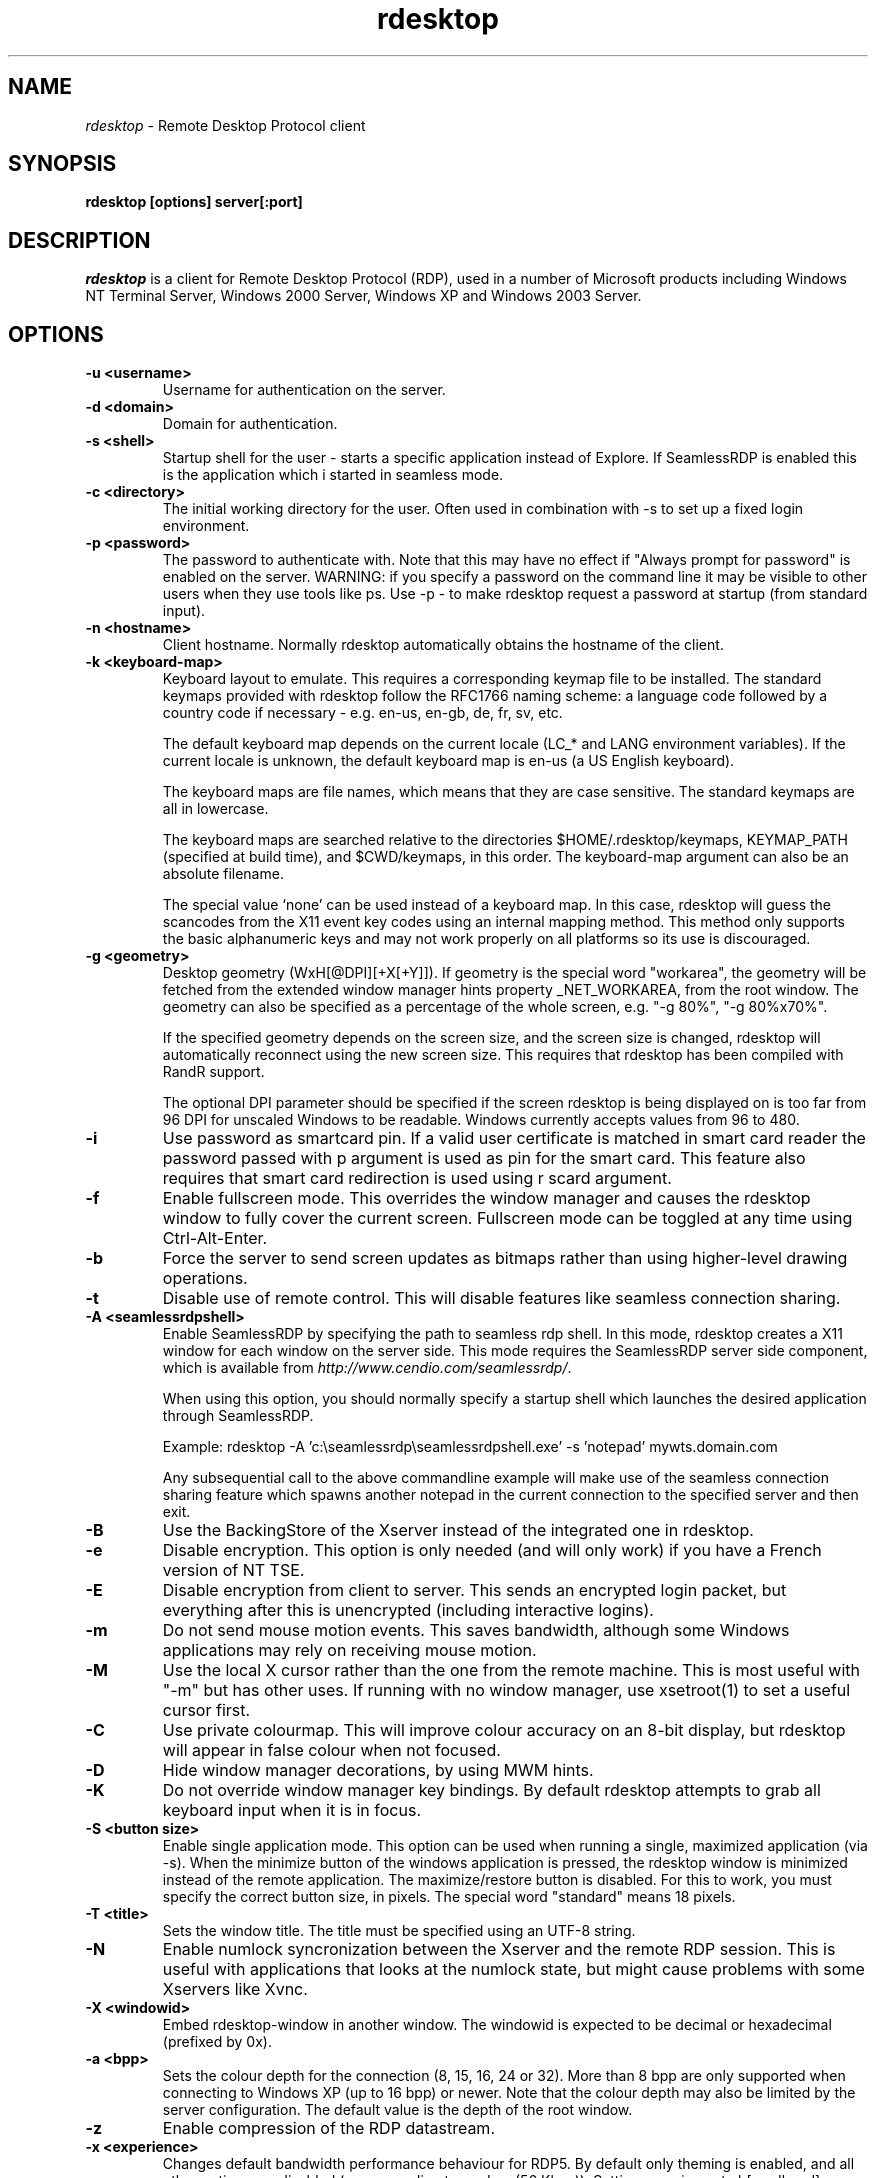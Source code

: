 .TH rdesktop 1 "November 2005"
.SH NAME
.I rdesktop
\- Remote Desktop Protocol client
.SH SYNOPSIS
.B rdesktop [options] server[:port]
.br
.SH DESCRIPTION
.I rdesktop
is a client for Remote Desktop Protocol (RDP), used in a number of Microsoft
products including Windows NT Terminal Server, Windows 2000 Server, Windows XP
and Windows 2003 Server.

.SH OPTIONS
.TP
.BR "-u <username>"
Username for authentication on the server.
.TP
.BR "-d <domain>"
Domain for authentication.
.TP
.BR "-s <shell>"
Startup shell for the user - starts a specific application instead of Explore.
If SeamlessRDP is enabled this is the application which i started in seamless mode.
.TP
.BR "-c <directory>"
The initial working directory for the user.  Often used in combination with -s
to set up a fixed login environment.
.TP
.BR "-p <password>"
The password to authenticate with.  Note that this may have no effect if
"Always prompt for password" is enabled on the server.  WARNING: if you specify
a password on the command line it may be visible to other users when they use
tools like ps.  Use -p - to make rdesktop request a password at startup (from
standard input).
.TP
.BR "-n <hostname>"
Client hostname.  Normally rdesktop automatically obtains the hostname of the
client.
.TP
.BR "-k <keyboard-map>"
Keyboard layout to emulate.  This requires a corresponding keymap file to be
installed.  The standard keymaps provided with rdesktop follow the RFC1766
naming scheme: a language code followed by a country code if necessary - e.g.
en-us, en-gb, de, fr, sv, etc.

The default keyboard map depends on the current locale (LC_* and LANG
environment variables). If the current locale is unknown, the default
keyboard map is en-us (a US English keyboard).

The keyboard maps are file names, which means that they are case
sensitive. The standard keymaps are all in lowercase.

The keyboard maps are searched relative to the directories
$HOME/.rdesktop/keymaps, KEYMAP_PATH (specified at build time), and
$CWD/keymaps, in this order. The keyboard-map argument can also be an
absolute filename.

The special value `none' can be used instead of a keyboard map.
In this case, rdesktop will guess the scancodes from the X11 event key
codes using an internal mapping method. This method only supports the
basic alphanumeric keys and may not work properly on all platforms
so its use is discouraged.
.TP
.BR "-g <geometry>"
Desktop geometry (WxH[@DPI][+X[+Y]]). If geometry is the special word
"workarea", the geometry will be fetched from the extended window
manager hints property _NET_WORKAREA, from the root window. The
geometry can also be specified as a percentage of the whole screen,
e.g. "-g 80%", "-g 80%x70%".

If the specified geometry depends on the screen size, and the screen
size is changed, rdesktop will automatically reconnect using the new
screen size. This requires that rdesktop has been compiled with RandR
support.

The optional DPI parameter should be specified if the screen rdesktop
is being displayed on is too far from 96 DPI for unscaled Windows to
be readable. Windows currently accepts values from 96 to 480.
.TP
.BR "-i"
Use password as smartcard pin. If a valid user certificate is matched in smart card
reader the password passed with \f-p\fR argument is used as pin for the smart card.
This feature also requires that smart card redirection is used using \f-r scard\fR argument.
.TP
.BR "-f"
Enable fullscreen mode.  This overrides the window manager and causes the
rdesktop window to fully cover the current screen.  Fullscreen mode can be
toggled at any time using Ctrl-Alt-Enter.
.TP
.BR "-b"
Force the server to send screen updates as bitmaps rather than using
higher-level drawing operations.
.TP
.BR "-t"
Disable use of remote control. This will disable features like seamless connection
sharing.
.TP
.BR "-A <seamlessrdpshell>"
Enable SeamlessRDP by specifying the path to seamless rdp shell. 
In this mode, rdesktop creates a X11 window for each window on the server side. 
This mode requires the SeamlessRDP server side component, which is available from 
\fIhttp://www.cendio.com/seamlessrdp/\fR.

When using this option, you should normally specify a startup shell which
launches the desired application through SeamlessRDP. 

Example: rdesktop -A 'c:\\seamlessrdp\\seamlessrdpshell.exe' -s 'notepad' mywts.domain.com

Any subsequential call to the above commandline example will make use of the seamless 
connection sharing feature which spawns another notepad in the current connection to the
specified server and then exit.

.TP
.BR "-B"
Use the BackingStore of the Xserver instead of the integrated one in
rdesktop.
.TP
.BR "-e"
Disable encryption.  This option is only needed (and will only work) if you
have a French version of NT TSE.
.TP
.BR "-E"
Disable encryption from client to server.  This sends an encrypted login packet,
but everything after this is unencrypted (including interactive logins).
.TP
.BR "-m"
Do not send mouse motion events.  This saves bandwidth, although some Windows
applications may rely on receiving mouse motion.
.TP
.BR "-M"
Use the local X cursor rather than the one from the remote machine. This is most
useful with "-m" but has other uses. If running with no window manager, use
xsetroot(1) to set a useful cursor first.
.TP
.BR "-C"
Use private colourmap.  This will improve colour accuracy on an 8-bit display,
but rdesktop will appear in false colour when not focused.
.TP
.BR "-D"
Hide window manager decorations, by using MWM hints. 
.TP
.BR "-K"
Do not override window manager key bindings.  By default rdesktop attempts
to grab all keyboard input when it is in focus.
.TP
.BR "-S <button size>"
Enable single application mode. This option can be used when running a
single, maximized application (via -s). When the minimize button of
the windows application is pressed, the rdesktop window is minimized
instead of the remote application. The maximize/restore button is
disabled. For this to work, you must specify the correct button
size, in pixels. The special word "standard" means 18 pixels. 
.TP
.BR "-T <title>"
Sets the window title. The title must be specified using an UTF-8 string. 
.TP
.BR "-N"
Enable numlock syncronization between the Xserver and the remote RDP
session.  This is useful with applications that looks at the numlock
state, but might cause problems with some Xservers like Xvnc. 
.TP
.BR "-X <windowid>"
Embed rdesktop-window in another window. The windowid is expected to
be decimal or hexadecimal (prefixed by 0x).
.TP
.BR "-a <bpp>"
Sets the colour depth for the connection (8, 15, 16, 24 or 32).
More than 8 bpp are only supported when connecting to Windows XP
(up to 16 bpp) or newer.  Note that the colour depth may also be
limited by the server configuration. The default value is the depth 
of the root window. 
.TP
.BR "-z"
Enable compression of the RDP datastream.
.TP
.BR "-x <experience>"
Changes default bandwidth performance behaviour for RDP5. By default only
theming is enabled, and all other options are disabled (corresponding
to modem (56 Kbps)). Setting experience to b[roadband] enables menu
animations and full window dragging. Setting experience to l[an] will
also enable the desktop wallpaper. Setting experience to m[odem]
disables all (including themes). Experience can also be a hexidecimal
number containing the flags.
.TP
.BR "-P"
Enable caching of bitmaps to disk (persistent bitmap caching). This generally
improves performance (especially on low bandwidth connections) and reduces
network traffic at the cost of slightly longer startup and some disk space.
(10MB for 8-bit colour, 20MB for 15/16-bit colour, 30MB for 24-bit colour
and 40MB for 32-bit colour sessions)
.TP
.BR "-r <device>"
Enable redirection of the specified device on the client, such
that it appears on the server. Note that the allowed
redirections may be restricted by the server configuration.

Following devices are currently supported:
.TP
.BR "-r comport:<comport>=<device>,..."
Redirects serial devices on your client to the
server. Note that if you need to change any settings on the serial device(s),
do so with an appropriate tool before starting rdesktop. In most
OSes you would use stty. Bidirectional/Read support requires Windows XP or newer.
In Windows 2000 it will create a port, but it's not seamless, most
shell programs will not work with it.
.TP
.BR "-r disk:<sharename>=<path>,..."
Redirects a path to the share \\\\tsclient\\<sharename> on the server
(requires Windows XP or newer). The share name is limited to 8
characters. 
.TP
.BR "-r lptport:<lptport>=<device>,..."
Redirects parallel devices on your client to the server.
Bidirectional/Read support requires Windows XP or newer. In Windows 2000
it will create a port, but it's not seamless, most shell programs will not work with
it.
.TP
.BR "-r printer:<printername>[=<driver>],..."
Redirects a printer queue on the client to the server. The <printername>
is the name of the queue in your local system. <driver> defaults to a
simple PS-driver unless you specify one. Keep in mind that you need a
100% match in the server environment, or the driver will fail. The first
printer on the command line will be set as your default printer.
.TP
.BR "-r sound:[local|off|remote]"
Redirects sound generated on the server to the client. "remote" only has
any effect when you connect to the console with the -0 option. (Requires
Windows XP or newer).
.TP
.BR "-r lspci"
Activates the lspci channel, which allows the server to enumerate the
clients PCI devices. See the file lspci-channel.txt in the
documentation for more information.
.TP
.BR "-r scard[:<Scard Name>=<Alias Name>[;<Vendor Name>][,...]]"
Enables redirection of one or more smart-cards. You can provide
static name binding between linux and windows. To do this you
can use optional parameters as described: <Scard Name> - device name in
Linux/Unix enviroment, <Alias Name> - device name shown in Windows enviroment
<Vendor Name> - optional device vendor name. For list of examples run
rdesktop without parameters.
.TP
.BR "-r clipboard:[off|PRIMARYCLIPBOARD|CLIPBOARD]"
Enable clipboard redirectino. 'PRIMARYCLIPBOARD' looks at both PRIMARY and
CLIPBOARD when sending data to server. 'CLIPBOARD' looks at only 'CLIPBOARD'.
.TP
.BR "-0"
Attach to the console of the server (requires Windows Server 2003
or newer).
.TP
.BR "-4"
Use RDP version 4.
.TP
.BR "-5"
Use RDP version 5 (default).
.TP
.BR "-v"
Enable verbose output
.PP

.SH "CredSSP Smartcard options"
.TP
.BR "--sc-csp-name <name>"
Specify the CSP (Crypto Service Provider) to use on the windows side for the smartcard
authentication. CSP is the driver for your smartcard and it seems like this is required
to be specified for CredSSP authentication. For swedish NetID the following CSP name is
used; "Net iD - CSP".
.TP
.BR "--sc-container-name <name>"
Specify the container name, usally this is the username for default container and it seems
like this is required to be specified for CredSSP authentication.
.TP
.BR "--sc-reader-name <name>"
Specify the reader name to be used to prevent the pin code being sent to wrong card if there
are several readers.
.TP
.BR "--sc-card-name <name>"
Specify the card name for example; "Telia EID IP5a".
.PP

.SH "EXIT VALUES"
.PP 
.IP "\fB0\fP"
RDP session terminated normally
.IP "\fB1\fP"
Server initiated disconnect (also returned for logoff by XP joined to a domain)
.IP "\fB2\fP"
Server initiated logoff
.IP "\fB3\fP"
Server idle timeout reached
.IP "\fB4\fP"
Server logon timeout reached
.IP "\fB5\fP"
The session was replaced
.IP "\fB6\fP"
The server is out of memory
.IP "\fB7\fP"
The server denied the connection
.IP "\fB8\fP"
The server denied the connection for security reason
.IP "\fB9\fP"
The user cannot connect to the server due to insufficient access
privileges
.IP "\fB10\fP"
The server does not accept saved user credentials and requires that
the user enter their credentials for each connection
.IP "\fB11\fP"
Disconnect initiated by administration tool
.IP "\fB12\fP"
Disconnect initiated by user
.IP "\fB16\fP"
Internal licensing error
.IP "\fB17\fP"
No license server available
.IP "\fB18\fP"
No valid license available
.IP "\fB19\fP"
Invalid licensing message
.IP "\fB20\fP"
Hardware id doesn't match software license
.IP "\fB21\fP"
Client license error
.IP "\fB22\fP"
Network error during licensing protocol
.IP "\fB23\fP"
Licensing protocol was not completed
.IP "\fB24\fP"
Incorrect client license enryption
.IP "\fB25\fP"
Can't upgrade license
.IP "\fB26\fP"
The server is not licensed to accept remote connections
.IP "\fB62\fP"
The local client window was closed
.IP "\fB63\fP"
Some other, unknown error occured
.IP "\fB64\fP"
Command line usage error
.IP "\fB69\fP"
A service or resource (such as memory) is unavailable
.IP "\fB70\fP"
An internal software error has been detected
.IP "\fB71\fP"
Operating system error
.IP "\fB76\fP"
Protocol error or unable to connect to remote host.

.PP 
.SH LINKS
Main website of rdesktop
.br
\fIhttp://www.rdesktop.org/
.LP
.PP
